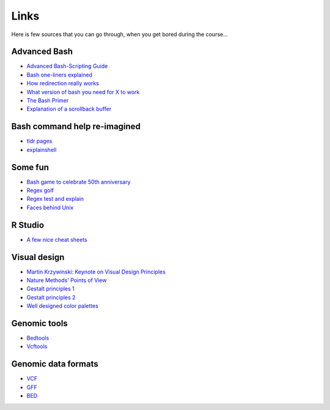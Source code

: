 Links
=====
Here is few sources that you can go through, when you get bored during the course...

Advanced Bash
^^^^^^^^^^^^^
- `Advanced Bash-Scripting Guide <http://www.tldp.org/LDP/abs/html/>`_
- `Bash one-liners explained <http://www.catonmat.net/blog/bash-one-liners-explained-part-one/>`_
- `How redirection really works <http://wiki.bash-hackers.org/howto/redirection_tutorial>`_
- `What version of bash you need for X to work <http://wiki.bash-hackers.org/scripting/bashchanges>`_
- `The Bash Primer <http://2015.compciv.org/bash-guide/>`_
- `Explanation of a scrollback buffer <https://unix.stackexchange.com/questions/145050/what-exactly-is-scrollback-and-scrollback-buffer>`_

Bash command help re-imagined
^^^^^^^^^^^^^^^^^^^^^^^^^^^^^
- `tldr pages <https://tldr.sh/>`_
- `explainshell <https://explainshell.com/>`_

Some fun
^^^^^^^^
- `Bash game to celebrate 50th anniversary <https://www.unixgame.io/unix50>`_
- `Regex golf <http://regex.alf.nu/>`_
- `Regex test and explain <https://regex101.com/>`_
- `Faces behind Unix <http://www.facesofopensource.com/unix/>`_


R Studio
^^^^^^^^
- `A few nice cheat sheets <http://www.rstudio.com/resources/cheatsheets/>`_

Visual design
^^^^^^^^^^^^^
- `Martin Krzywinski: Keynote on Visual Design Principles <https://vimeo.com/71707560>`_
- `Nature Methods' Points of View <http://blogs.nature.com/methagora/2013/07/data-visualization-points-of-view.html?WT.mc_id=TWT_NatureMethods>`_
- `Gestalt principles 1 <http://www.smashingmagazine.com/2014/03/28/design-principles-visual-perception-and-the-principles-of-gestalt/>`_
- `Gestalt principles 2 <http://www.vanseodesign.com/web-design/gestalt-principles-of-perception/>`_
- `Well designed color palettes <http://colorbrewer2.org>`_

Genomic tools
^^^^^^^^^^^^^
- `Bedtools <http://bedtools.readthedocs.org/>`_
- `Vcftools <http://vcftools.sourceforge.net>`_

Genomic data formats
^^^^^^^^^^^^^^^^^^^^
- `VCF <http://www.1000genomes.org/wiki/Analysis/Variant%20Call%20Format/vcf-variant-call-format-version-40>`_
- `GFF <http://www.ensembl.org/info/website/upload/gff.html>`_
- `BED <https://genome.ucsc.edu/FAQ/FAQformat.html#format1>`_
